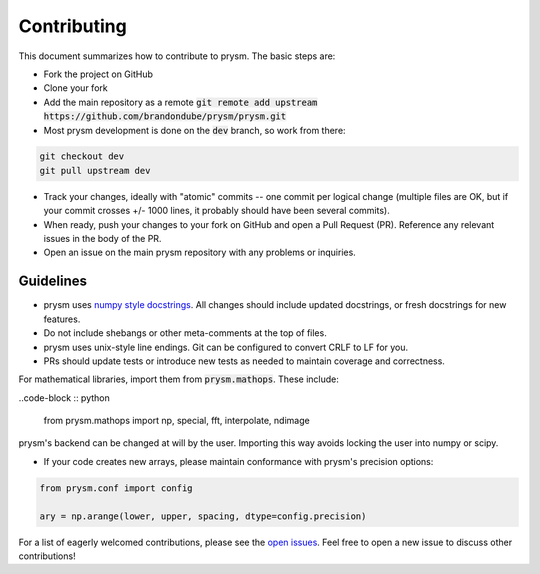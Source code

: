 ************
Contributing
************

This document summarizes how to contribute to prysm.  The basic steps are:

* Fork the project on GitHub

* Clone your fork

* Add the main repository as a remote :code:`git remote add upstream https://github.com/brandondube/prysm/prysm.git`

* Most prysm development is done on the :code:`dev` branch, so work from there:

.. code-block :: bash

    git checkout dev
    git pull upstream dev

* Track your changes, ideally with "atomic" commits -- one commit per logical change (multiple files are OK, but if your commit crosses +/- 1000 lines, it probably should have been several commits).

* When ready, push your changes to your fork on GitHub and open a Pull Request (PR).  Reference any relevant issues in the body of the PR.

* Open an issue on the main prysm repository with any problems or inquiries.


Guidelines
==========

* prysm uses `numpy style docstrings <https://sphinxcontrib-napoleon.readthedocs.io/en/latest/example_numpy.html>`_.  All changes should include updated docstrings, or fresh docstrings for new features.

* Do not include shebangs or other meta-comments at the top of files.

* prysm uses unix-style line endings.  Git can be configured to convert CRLF to LF for you.

* PRs should update tests or introduce new tests as needed to maintain coverage and correctness.

For mathematical libraries, import them from :code:`prysm.mathops`.  These include:

..code-block :: python

    from prysm.mathops import np, special, fft, interpolate, ndimage

prysm's backend can be changed at will by the user.  Importing this way avoids locking the user into numpy or scipy.

* If your code creates new arrays, please maintain conformance with prysm's precision options:

.. code-block :: python

    from prysm.conf import config

    ary = np.arange(lower, upper, spacing, dtype=config.precision)


For a list of eagerly welcomed contributions, please see the `open issues <https://github.com/brandondube/prysm/issues>`_.  Feel free to open a new issue to discuss other contributions!
